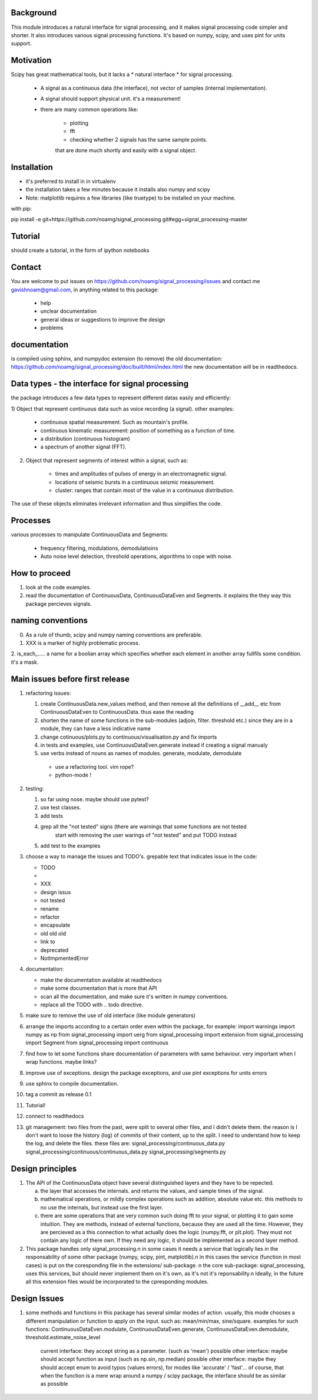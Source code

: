 Background
----------------
This module introduces a natural interface for signal processing, and it makes signal processing code simpler and shorter.
It also introduces various signal processing functions.
It's based on numpy, scipy, and uses pint for units support.

Motivation
-----------------------
Scipy has great mathematical tools, but it lacks a * natural interface * for signal processing.

    * A signal as a continuous data (the interface), not vector of samples (internal implementation).
    * A signal should support physical unit. it's a measurement!
    * there are many common operations like:
        
        -  plotting
        - fft
        - checking whether 2 signals has the same sample points.

        that are done much shortly and easily with a signal object.


Installation
-----------------------------

* it's preferred to install in in virtualenv
* the installation takes a few minutes because it installs also numpy and scipy
* Note: matplotlib requires a few libraries (like truetype) to be installed on your machine.

with pip:

pip install -e git+https://github.com/noamg/signal_processing.git#egg=signal_processing-master

Tutorial
-----------
should create a tutorial, in the form of ipython notebooks

Contact
------------------------
You are welcome to put issues on https://github.com/noamg/signal_processing/issues
and contact me gavishnoam@gmail.com, in anything related to this package:
    
    * help
    * unclear documentation
    * general ideas or suggestions to improve the design
    * problems

documentation
---------------------
is compiled using sphinx, and numpydoc extension
(to remove) the old documentation:
https://github.com/noamg/signal_processing/doc/built/html/index.html
the new documentation will be in readthedocs.

Data types - the interface for signal processing
----------------------------------------------------
the package introduces a few data types to represent different datas
easily and efficiently:

1) Object that represent continuous data such as voice recording (a signal).
other examples:

    - continuous spatial measurement. Such as mountain's profile. 
    - continuous kinematic measurement: position of something as a function of time.
    - a distribution (continuous histogram)
    - a spectrum of another signal (FFT).

2) Object that represent segments of interest within a signal, such as:
    
    - times and amplitudes of pulses of energy in an electromagnetic signal.
    - locations of seismic bursts in a continuous seismic measurement.
    - cluster: ranges that contain most of the value in a continuous distribution.

The use of these objects eliminates irrelevant information and thus simplifies the code.



Processes
-------------------
various processes to manipulate ContinuousData and Segments:

    - frequency filtering, modulations, demodulatioins
    - Auto noise level detection, threshold operations, algorithms to cope with noise.

How to proceed
-------------------

1. look at the code examples.
2. read the documentation of ContinuousData, ContinuousDataEven and Segments. it explains the they way this package percieves signals.

naming conventions
---------------------------------
0. As a rule of thumb, scipy and numpy naming conventions are preferable.
1. XXX is a marker of highly problematic process.
2. is_each_..... a name for a boolian array which specifies whether
each element in another array fullfils some condition. it's a mask.

Main issues before first release
---------------------------------
#. refactoring issues:

   1. create ContinuousData.new_values method, and then remove all the definitions of __add__ etc from ContinuousDataEven to ContinuousData. thus ease the reading
   2. shorten the name of some functions in the sub-modules (adjoin, filter. threshold etc.) since they are in a module, they can have a less indicative name
   3. change cotinuous/plots.py to continuous/visualisation.py and fix imports
   4. in tests and examples, use ContinuousDataEven.generate instead if creating a signal manualy
   5. use verbs instead of nouns as names of modules. generate, modulate, demodulate

    * use a refactoring tool. vim rope?
    * python-mode !
       
#. testing:
   
   1. so far using nose. maybe should use pytest?
   2. use test classes.
   3. add tests
   4. grep all the "not tested" signs (there are warnings that some functions are not tested
         start with removing the user warings of "not tested" and put TODO instead
   5. add test to the examples

#. choose a way to manage the issues and TODO's.
   grepable text that indicates issue in the code:

   * TODO
   * .. todo
   * XXX
   * design issus
   * not tested
   * rename
   * refactor
   * encapsulate
   * old old old
   * link to
   * deprecated
   * NotImpmentedError

#. documentation:
   
   * make the documentation available at readthedocs
   * make some documentation that is more that API
   * scan all the documentation, and make sure it's written in numpy conventions.
   * replace all the TODO with .. todo directive.

#. make sure to remove the use of old interface (like module generators)

#. arrange the imports according to a certain order even within the package, for example:
   import warnings
   import numpy as np
   from signal_processing import uerg
   from signal_processing import extension
   from signal_processing import Segment
   from signal_processing import continuous
#. find how to let some functions share documentation of parameters with same behaviour. very important when I wrap functions. maybe links?
#. improve use of exceptions. design the package exceptions, and use pint exceptions for units errors
#. use sphinx to compile documentation.
#. tag a commit as release 0.1

#. Tutorial!

#. connect to readthedocs

#. git management: two files from the past, were split to several other files, and I didn't delete them.
   the reason is I don't want to loose the history (log) of commits of their content, up to the split.
   I need to understand how to keep the log, and delete the files.
   these files are:
   signal_processing/continuous_data.py
   signal_processing/continuous/continuous_data.py
   signal_processing/segments.py

Design principles
---------------------
1. The API of the ContinuousData object have several distinguished layers and they have to be repected.

   a. the layer that accesses the internals. and returns the values, and sample times of the signal.
   b. mathematical operations, or mildly complex operations such as addition, absolute value etc. this methods to no use the internals, but instead use the first layer.
   c. there are some operations that are very common such doing fft to your signal, or plotting it to gain some intuition. They are methods, instead of external functions, because they are used all the time. However, they are percieved as a this connection to what actually does the logic (numpy.fft, or plt.plot). They must not contain any logic of there own. If they need any logic, it should be implemented as a second layer method.

2. This package handles only signal_processing.\n
   in some cases it needs a service that logically lies in the responsability of some other package (numpy, scipy, pint, matplotlib).\n
   in this cases the service (function in most cases) is put on the coresponding file in the extensions/ sub-package. \n
   the core sub-package: signal_processing, uses this services, but should never implement them on it's own, as it's not it's reponsability.\n
   Ideally, in the future all this extension files would be incorporated to the cpresponding modules.

Design Issues
-----------------------
1. some methods and functions in this package has several similar modes of action.
   usually, this mode chooses a different manipulation or function to apply on the input. such as: mean/min/max, sine/square.
   examples for such functions: ContinuousDataEven.modulate, ContinuousDataEven.generate, ContinuousDataEven.demodulate, threshold.estimate_noise_level
    current interface: they accept string as a parameter. (such as 'mean')
    possible other interface: maybe should accept function as input (such as np.sin, np.median)
    possible other interface: maybe they should accept enum to avoid typos (values errors), for modes like 'accurate' / 'fast'...
    of course, that when the function is a mere wrap around a numpy / scipy package, the interface should be as similar as possible

